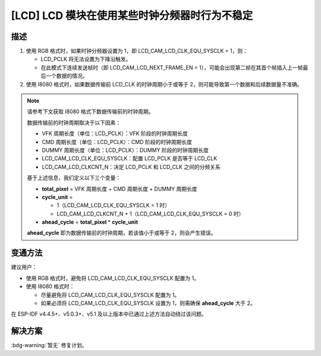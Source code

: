 [LCD] LCD 模块在使用某些时钟分频器时行为不稳定
~~~~~~~~~~~~~~~~~~~~~~~~~~~~~~~~~~~~~~~~~~~~~~

.. only:: esp32s3

   .. tags::

      v0.0, v0.1, v0.2

描述
^^^^

1. 使用 RGB 格式时，如果时钟分频器设置为 1，即 LCD_CAM_LCD_CLK_EQU_SYSCLK = 1，则：

   -  LCD_PCLK 将无法设置为下降沿触发。
   -  在此模式下连续发送帧时（即 LCD_CAM_LCD_NEXT_FRAME_EN = 1），可能会出现第二帧在其首个帧插入上一帧最后一个数据的情况。

2. 使用 I8080 格式时，如果数据传输前 LCD_CLK 的时钟周期小于或等于 2，则可能导致第一个数据和后续数据量不准确。

.. note::

  请参考下文获取 I8080 格式下数据传输前的时钟周期。

  数据传输前的时钟周期取决于以下因素：

  - VFK 周期长度（单位：LCD_PCLK）：VFK 阶段的时钟周期长度
  - CMD 周期长度（单位：LCD_PCLK）：CMD 阶段的时钟周期长度
  - DUMMY 周期长度（单位：LCD_PCLK）：DUMMY 阶段的时钟周期长度
  - LCD_CAM_LCD_CLK_EQU_SYSCLK：配置 LCD_PCLK 是否等于 LCD_CLK
  - LCD_CAM_LCD_CLKCNT_N：决定 LCD_PCLK 和 LCD_CLK 之间的分频关系

  基于上述信息，我们定义以下三个变量：

  - **total_pixel** = VFK 周期长度 + CMD 周期长度 + DUMMY 周期长度
  - **cycle_unit** =

    - 1（LCD_CAM_LCD_CLK_EQU_SYSCLK = 1 时）
    - LCD_CAM_LCD_CLKCNT_N + 1（LCD_CAM_LCD_CLK_EQU_SYSCLK = 0 时）

  - **ahead_cycle** = **total_pixel** * **cycle_unit**

  **ahead_cycle** 即为数据传输前的时钟周期，若该值小于或等于 2，则会产生错误。

变通方法
^^^^^^^^

建议用户：

- 使用 RGB 格式时，避免将 LCD_CAM_LCD_CLK_EQU_SYSCLK 配置为 1。
- 使用 I8080 格式时：

  - 尽量避免将 LCD_CAM_LCD_CLK_EQU_SYSCLK 配置为 1。
  - 如果必须将 LCD_CAM_LCD_CLK_EQU_SYSCLK 设置为 1，则需确保 **ahead_cycle** 大于 2。

在 ESP-IDF v4.4.5+、v5.0.3+、v5.1 及以上版本中已通过上述方法自动绕过该问题。

解决方案
^^^^^^^^

:bdg-warning:`暂无` 修复计划。

